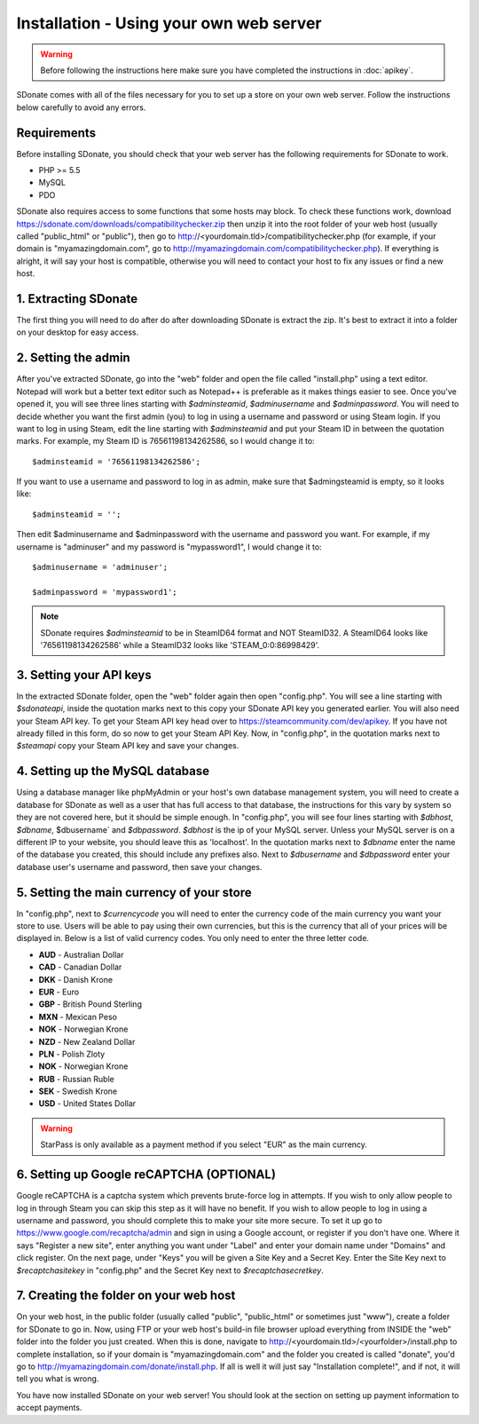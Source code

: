 Installation - Using your own web server
================================================

.. warning::
    Before following the instructions here make sure you have completed the instructions in :doc:`apikey`.

SDonate comes with all of the files necessary for you to set up a store on your own web server. Follow the instructions below carefully to avoid any errors.

Requirements
------------------------
Before installing SDonate, you should check that your web server has the following requirements for SDonate to work.

* PHP >= 5.5
* MySQL
* PDO

SDonate also requires access to some functions that some hosts may block. To check these functions work, download https://sdonate.com/downloads/compatibilitychecker.zip then unzip it into the root folder of your web host (usually called "public_html" or "public"), then go to http://<yourdomain.tld>/compatibilitychecker.php (for example, if your domain is "myamazingdomain.com", go to http://myamazingdomain.com/compatibilitychecker.php). If everything is alright, it will say your host is compatible, otherwise you will need to contact your host to fix any issues or find a new host.

1. Extracting SDonate
---------------------------
The first thing you will need to do after do after downloading SDonate is extract the zip. It's best to extract it into a folder on your desktop for easy access.

2. Setting the admin
--------------------------------
After you've extracted SDonate, go into the "web" folder and open the file called "install.php" using a text editor. Notepad will work but a better text editor such as Notepad++ is preferable as it makes things easier to see. Once you've opened it, you will see three lines starting with `$adminsteamid`, `$adminusername` and `$adminpassword`. You will need to decide whether you want the first admin (you) to log in using a username and password or using Steam login. If you want to log in using Steam, edit the line starting with `$adminsteamid` and put your Steam ID in between the quotation marks. For example, my Steam ID is 76561198134262586, so I would change it to: ::

    $adminsteamid = '76561198134262586';

If you want to use a username and password to log in as admin, make sure that $admingsteamid is empty, so it looks like: ::

    $adminsteamid = '';

Then edit $adminusername and $adminpassword with the username and password you want. For example, if my username is "adminuser" and my password is "mypassword1", I would change it to: ::

    $adminusername = 'adminuser';

    $adminpassword = 'mypassword1';

.. note::
    SDonate requires `$adminsteamid` to be in SteamID64 format and NOT SteamID32. A SteamID64 looks like '76561198134262586' while a SteamID32 looks like 'STEAM_0:0:86998429'.

3. Setting your API keys
-----------------------------------------
In the extracted SDonate folder, open the "web" folder again then open "config.php". You will see a line starting with `$sdonateapi`, inside the quotation marks next to this copy your SDonate API key you generated earlier. You will also need your Steam API key. To get your Steam API key head over to https://steamcommunity.com/dev/apikey. If you have not already filled in this form, do so now to get your Steam API Key. Now, in "config.php", in the quotation marks next to `$steamapi` copy your Steam API key and save your changes.

4. Setting up the MySQL database
-------------------------------------------
Using a database manager like phpMyAdmin or your host's own database management system, you will need to create a database for SDonate as well as a user that has full access to that database, the instructions for this vary by system so they are not covered here, but it should be simple enough. In "config.php", you will see four lines starting with `$dbhost`, `$dbname`, $dbusername` and `$dbpassword`. `$dbhost` is the ip of your MySQL server. Unless your MySQL server is on a different IP to your website, you should leave this as 'localhost'. In the quotation marks next to `$dbname` enter the name of the database you created, this should include any prefixes also. Next to `$dbusername` and `$dbpassword` enter your database user's username and password, then save your changes.

5. Setting the main currency of your store
--------------------------------------------------
In "config.php", next to `$currencycode` you will need to enter the currency code of the main currency you want your store to use. Users will be able to pay using their own currencies, but this is the currency that all of your prices will be displayed in. Below is a list of valid currency codes. You only need to enter the three letter code.

* **AUD** - Australian Dollar
* **CAD** - Canadian Dollar
* **DKK** - Danish Krone
* **EUR** - Euro
* **GBP** - British Pound Sterling
* **MXN** - Mexican Peso
* **NOK** - Norwegian Krone
* **NZD** - New Zealand Dollar
* **PLN** - Polish Zloty
* **NOK** - Norwegian Krone
* **RUB** - Russian Ruble
* **SEK** - Swedish Krone
* **USD** - United States Dollar

.. warning::
    StarPass is only available as a payment method if you select "EUR" as the main currency.

6. Setting up Google reCAPTCHA (OPTIONAL)
--------------------------------------------
Google reCAPTCHA is a captcha system which prevents brute-force log in attempts. If you wish to only allow people to log in through Steam you can skip this step as it will have no benefit. If you wish to allow people to log in using a username and password, you should complete this to make your site more secure. To set it up go to https://www.google.com/recaptcha/admin and sign in using a Google account, or register if you don't have one. Where it says "Register a new site", enter anything you want under "Label" and enter your domain name under "Domains" and click register. On the next page, under "Keys" you will be given a Site Key and a Secret Key. Enter the Site Key next to `$recaptchasitekey` in "config.php" and the Secret Key next to `$recaptchasecretkey`.

7. Creating the folder on your web host
------------------------------------------------
On your web host, in the public folder (usually called "public", "public_html" or sometimes just "www"), create a folder for SDonate to go in. Now, using FTP or your web host's build-in file browser upload everything from INSIDE the "web" folder into the folder you just created. When this is done, navigate to http://<yourdomain.tld>/<yourfolder>/install.php to complete installation, so if your domain is "myamazingdomain.com" and the folder you created is called "donate", you'd go to http://myamazingdomain.com/donate/install.php. If all is well it will just say "Installation complete!", and if not, it will tell you what is wrong.

You have now installed SDonate on your web server! You should look at the section on setting up payment information to accept payments.
